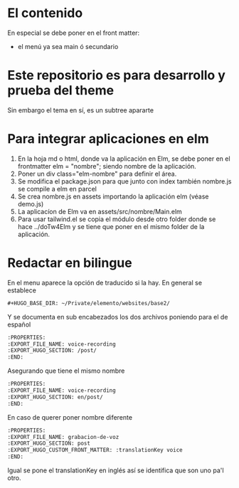 * El contenido
En especial se debe poner en el front matter:
- el menú ya sea main ó secundario

* Este repositorio es para desarrollo y prueba del theme
Sin embargo el tema en sí, es un subtree apararte 
* Para integrar aplicaciones en elm
1. En la hoja md o html, donde va la aplicación en Elm, se debe poner en el frontmatter elm = "nombre"; siendo nombre de la aplicación.
2. Poner un div class="elm-nombre" para definir el área.
3. Se modifica el package.json para que junto con index también nombre.js se compile a elm en parcel
4. Se crea nombre.js en assets importando la aplicación elm (véase demo.js)
5. La aplicacíon de Elm va en assets/src/nombre/Main.elm
6. Para usar tailwind.el se copia el módulo desde otro folder donde se hace ../doTw4Elm y se tiene que poner en el mismo folder de la aplicación.

* Redactar en bilingue
En el menu aparece la opción de traducido si la hay.
En general se establece

#+begin_src org
#+HUGO_BASE_DIR: ~/Private/elemento/websites/base2/
#+end_src

Y se documenta en sub encabezados los dos archivos poniendo para el de español
#+begin_src org
:PROPERTIES: 
:EXPORT_FILE_NAME: voice-recording
:EXPORT_HUGO_SECTION: /post/
:END:
#+end_src

Asegurando que tiene el mismo nombre
#+begin_src org
:PROPERTIES: 
:EXPORT_FILE_NAME: voice-recording
:EXPORT_HUGO_SECTION: en/post/
:END:
#+end_src

En caso de querer poner nombre diferente
#+begin_src org
:PROPERTIES: 
:EXPORT_FILE_NAME: grabacion-de-voz
:EXPORT_HUGO_SECTION: post
:EXPORT_HUGO_CUSTOM_FRONT_MATTER: :translationKey voice 
:END:
#+end_src

Igual se pone el translationKey en inglés así se identifica que son uno pa'l otro.
